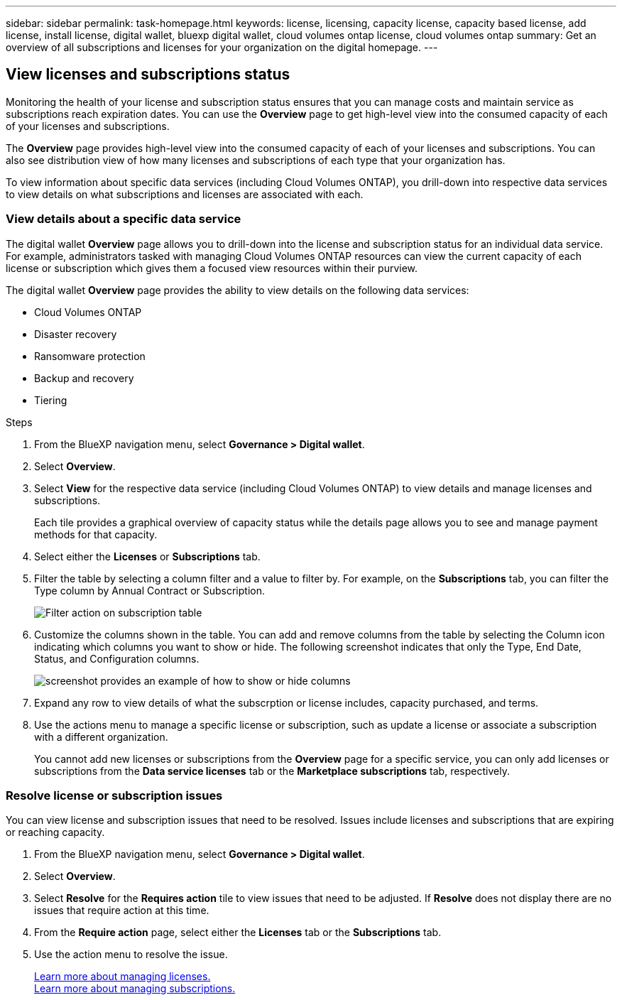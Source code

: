 ---
sidebar: sidebar
permalink: task-homepage.html
keywords: license, licensing, capacity license, capacity based license, add license, install license, digital wallet, bluexp digital wallet, cloud volumes ontap license, cloud volumes ontap
summary: Get an overview of all subscriptions and licenses for your organization on the digital homepage.
---

== View licenses and subscriptions status
:hardbreaks:
:nofooter:
:icons: font
:linkattrs:
:imagesdir: ./media/

[.lead]
Monitoring the health of your license and subscription status ensures that you can manage costs and maintain service as subscriptions reach expiration dates. You can use the *Overview* page to get high-level view into the consumed capacity of each of your licenses and subscriptions.

The *Overview* page provides high-level view into the consumed capacity of each of your licenses and subscriptions. You can also see distribution view of how many licenses and subscriptions of each type that your organization has.

To view information about specific data services (including Cloud Volumes ONTAP), you drill-down into respective data services to view details on what subscriptions and licenses are associated with each. 

=== View details about a specific data service

The digital wallet *Overview* page allows you to drill-down into the license and subscription status for an individual data service. For example, administrators tasked with managing Cloud Volumes ONTAP resources can view the current capacity of each license or subscription which gives them a focused view resources within their purview. 

The digital wallet *Overview* page provides the ability to view details on the following data services:

* Cloud Volumes ONTAP
* Disaster recovery
* Ransomware protection
* Backup and recovery
* Tiering

.Steps

. From the BlueXP navigation menu, select *Governance > Digital wallet*.

. Select *Overview*.

. Select *View* for the respective data service (including Cloud Volumes ONTAP) to view details and manage licenses and subscriptions. 
+
Each tile provides a graphical overview of capacity status while the details page allows you to see and manage payment methods for that capacity.
+

. Select either the *Licenses* or *Subscriptions* tab. 

. Filter the table by selecting a column filter and a value to filter by. For example, on the *Subscriptions* tab, you can filter the Type column by Annual Contract or Subscription.
+
image:screenshot_digital_wallet_filter.png[Filter action on subscription table]

+

. Customize the columns shown in the table. You can add and remove columns from the table by selecting the Column icon indicating which columns you want to show or hide. The following screenshot indicates that only the Type, End Date, Status, and Configuration columns.

+
image:screenshot_digital_wallet_show_hide_columns.png[screenshot provides an example of how to show or hide columns]
+

. Expand any row to view details of what the subscrption or license includes, capacity purchased, and terms.

. Use the actions menu to manage a specific license or subscription, such as update a license or associate a subscription with a different organization.
+ 
You cannot add new licenses or subscriptions from the *Overview* page for a specific service, you can only add licenses or subscriptions from the *Data service licenses* tab or the *Marketplace subscriptions* tab, respectively.
+


=== Resolve license or subscription issues

You can view license and subscription issues that need to be resolved. Issues include licenses and subscriptions that are expiring or reaching capacity.

. From the BlueXP navigation menu, select *Governance > Digital wallet*.

. Select *Overview*.

. Select *Resolve* for the *Requires action* tile to view issues that need to be adjusted. If *Resolve* does not display there are no issues that require action at this time. 

. From the *Require action* page, select either the *Licenses* tab or the *Subscriptions* tab.

. Use the action menu to resolve the issue. 

+ 

link:task-data-services-licenses.html^[Learn more about managing licenses.]
link:task-manage-subscriptions.html^[Learn more about managing subscriptions.]

+





